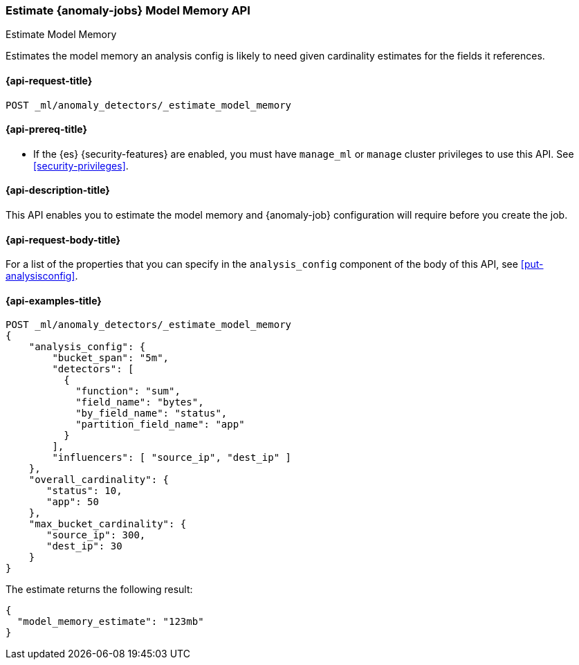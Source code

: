 [role="xpack"]
[testenv="platinum"]
[[ml-estimate-model-memory]]
=== Estimate {anomaly-jobs} Model Memory API
++++
<titleabbrev>Estimate Model Memory</titleabbrev>
++++

Estimates the model memory an analysis config is likely to need given
cardinality estimates for the fields it references.

[[ml-estimate-model-memory-request]]
==== {api-request-title}

`POST _ml/anomaly_detectors/_estimate_model_memory`

[[ml-estimate-model-memory-prereqs]]
==== {api-prereq-title}

* If the {es} {security-features} are enabled, you must have `manage_ml` or
`manage` cluster privileges to use this API. See
<<security-privileges>>.

[[ml-estimate-model-memory-desc]]
==== {api-description-title}

This API enables you to estimate the model memory and {anomaly-job}
configuration will require before you create the job.

[[ml-estimate-model-memory-request-body]]
==== {api-request-body-title}

For a list of the properties that you can specify in the `analysis_config`
component of the body of this API, see <<put-analysisconfig>>.

[[ml-estimate-model-memory-example]]
==== {api-examples-title}

[source,console]
--------------------------------------------------
POST _ml/anomaly_detectors/_estimate_model_memory
{
    "analysis_config": {
        "bucket_span": "5m",
        "detectors": [
          {
            "function": "sum",
            "field_name": "bytes",
            "by_field_name": "status",
            "partition_field_name": "app"
          }
        ],
        "influencers": [ "source_ip", "dest_ip" ]
    },
    "overall_cardinality": {
       "status": 10,
       "app": 50
    },
    "max_bucket_cardinality": {
       "source_ip": 300,
       "dest_ip": 30
    }
}
--------------------------------------------------
// TEST[skip:needs-licence]

The estimate returns the following result:

[source,console-result]
----
{
  "model_memory_estimate": "123mb"
}
----
